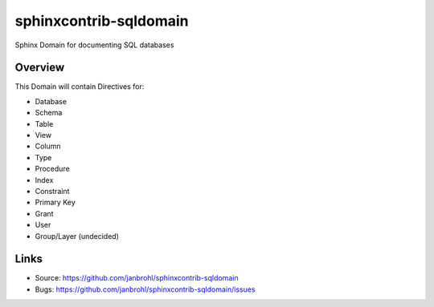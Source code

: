 =======================
sphinxcontrib-sqldomain
=======================

.. image:: https://travis-ci.org/janbrohl/sphinxcontrib-sqldomain.svg?branch=master
    :target: https://travis-ci.org/janbrohl/sphinxcontrib-sqldomain

Sphinx Domain for documenting SQL databases

Overview
--------

This Domain will contain Directives for:

- Database
- Schema
- Table
- View
- Column
- Type
- Procedure
- Index
- Constraint
- Primary Key
- Grant
- User
- Group/Layer (undecided)

Links
-----

- Source: https://github.com/janbrohl/sphinxcontrib-sqldomain
- Bugs: https://github.com/janbrohl/sphinxcontrib-sqldomain/issues
